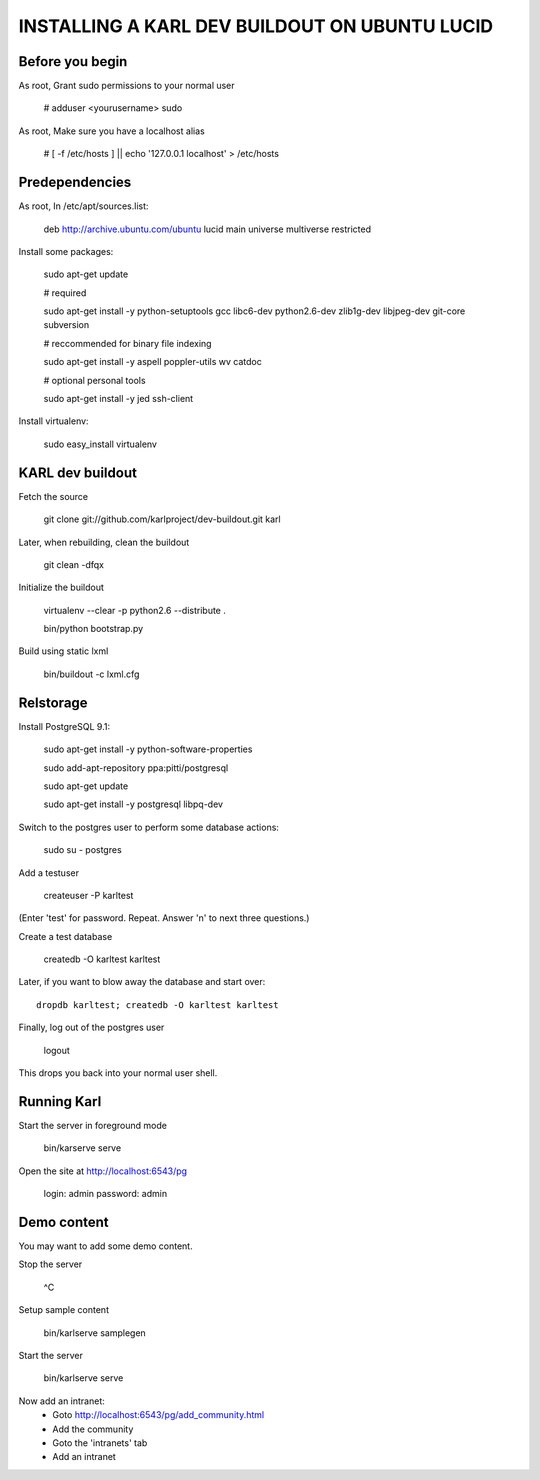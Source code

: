 ==============================================
INSTALLING A KARL DEV BUILDOUT ON UBUNTU LUCID
==============================================


Before you begin
----------------

As root, Grant sudo permissions to your normal user

    # adduser <yourusername> sudo

As root, Make sure you have a localhost alias

    # [ -f /etc/hosts ] || echo '127.0.0.1    localhost' > /etc/hosts


Predependencies
---------------


As root, In /etc/apt/sources.list:

    deb http://archive.ubuntu.com/ubuntu lucid main universe multiverse restricted

Install some packages:

    sudo apt-get update

    # required

    sudo apt-get install -y python-setuptools gcc libc6-dev python2.6-dev zlib1g-dev libjpeg-dev git-core subversion

    # reccommended for binary file indexing

    sudo apt-get install -y aspell poppler-utils wv catdoc

    # optional personal tools

    sudo apt-get install -y jed ssh-client 

Install virtualenv:

    sudo easy_install virtualenv


KARL dev buildout
-----------------

Fetch the source

    git clone git://github.com/karlproject/dev-buildout.git karl

Later, when rebuilding, clean the buildout

    git clean -dfqx

Initialize the buildout

    virtualenv --clear -p python2.6 --distribute .

    bin/python bootstrap.py

Build using static lxml

    bin/buildout -c lxml.cfg


Relstorage
----------

Install PostgreSQL 9.1:

    sudo apt-get install -y python-software-properties

    sudo add-apt-repository ppa:pitti/postgresql

    sudo apt-get update

    sudo apt-get install -y postgresql libpq-dev


Switch to the postgres user to perform some database actions:

    sudo su - postgres


Add a testuser

    createuser -P karltest

(Enter 'test' for password.  Repeat.  Answer 'n' to next three questions.)


Create a test database

    createdb -O karltest karltest

Later, if you want to blow away the database and start over::

    dropdb karltest; createdb -O karltest karltest


Finally, log out of the postgres user

    logout

This drops you back into your normal user shell.


Running Karl
------------

Start the server in foreground mode

    bin/karserve serve

Open the site at http://localhost:6543/pg

    login: admin
    password: admin


Demo content
------------

You may want to add some demo content.

Stop the server

    ^C

Setup sample content

    bin/karlserve samplegen

Start the server

    bin/karlserve serve

Now add an intranet:
    - Goto http://localhost:6543/pg/add_community.html
    - Add the community
    - Goto the 'intranets' tab
    - Add an intranet
